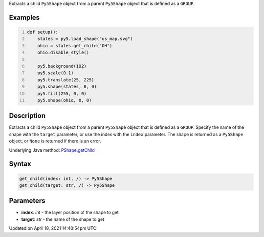 .. title: get_child()
.. slug: py5shape_get_child
.. date: 2021-04-18 14:40:54 UTC+00:00
.. tags:
.. category:
.. link:
.. description: py5 get_child() documentation
.. type: text

Extracts a child ``Py5Shape`` object from a parent ``Py5Shape`` object that is defined as a ``GROUP``.

Examples
========

.. raw:: html

    <div class="example-table">

.. raw:: html

    <div class="example-row"><div class="example-cell-image">

.. image:: /images/reference/Py5Shape_get_child_0.png
    :alt: example picture for get_child()

.. raw:: html

    </div><div class="example-cell-code">

.. code:: python
    :number-lines:

    def setup():
        states = py5.load_shape("us_map.svg")
        ohio = states.get_child("OH")
        ohio.disable_style()

        py5.background(192)
        py5.scale(0.1)
        py5.translate(25, 225)
        py5.shape(states, 0, 0)
        py5.fill(255, 0, 0)
        py5.shape(ohio, 0, 0)

.. raw:: html

    </div></div>

.. raw:: html

    </div>

Description
===========

Extracts a child ``Py5Shape`` object from a parent ``Py5Shape`` object that is defined as a ``GROUP``. Specify the name of the shape with the ``target`` parameter, or use the index with the ``index`` parameter. The shape is returned as a ``Py5Shape`` object, or ``None`` is returned if there is an error.

Underlying Java method: `PShape.getChild <https://processing.org/reference/PShape_getChild_.html>`_

Syntax
======

.. code:: python

    get_child(index: int, /) -> Py5Shape
    get_child(target: str, /) -> Py5Shape

Parameters
==========

* **index**: `int` - the layer position of the shape to get
* **target**: `str` - the name of the shape to get


Updated on April 18, 2021 14:40:54pm UTC

